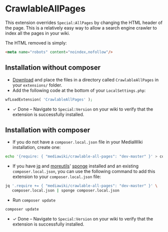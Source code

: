 * CrawlableAllPages

This extension overrides =Special:AllPages= by changing the HTML header of the page.  This is a relatively easy way to allow a search engine crawler to index all the pages in your wiki.

The HTML removed is simply:
#+BEGIN_SRC html
<meta name="robots" content="noindex,nofollow"/>
#+END_SRC

** Installation without composer

- [[https://gerrit.wikimedia.org/r/plugins/gitiles/mediawiki/extensions/CrawlableAllPages/+archive/master.tar.gz][Download]] and place the files in a directory called =CrawlableAllPages= in your =extensions/= folder.
- Add the following code at the bottom of your =LocalSettings.php=:
#+BEGIN_SRC php
 wfLoadExtension( 'CrawlableAllPages' );
#+END_SRC
- ✓ Done – Navigate to =Special:Version= on your wiki to verify that the extension is successfully installed.

** Installation with composer

- If you do not have a =composer.local.json= file in your MediaWiki installation, create one:
#+BEGIN_SRC sh
  echo '{require: { "mediawiki/crawlable-all-pages": "dev-master" }' > composer.local.json
#+END_SRC
- If you have [[https://stedolan.github.io/jq/][jq]] and [[https://joeyh.name/code/moreutils/][moreutils]]' [[https://eklitzke.org/sponge][sponge]] installed and an existing =composer.local.json=, you can use the following command to add this extension to your =composer.local.json= file:
#+BEGIN_SRC sh
  jq '.require += { "mediawiki/crawlable-all-pages": "dev-master" }' \
     composer.local.json | sponge composer.local.json
#+END_SRC
- Run =composer update=
#+BEGIN_SRC sh
  composer update
#+END_SRC
- ✓ Done – Navigate to =Special:Version= on your wiki to verify that the extension is successfully installed.
